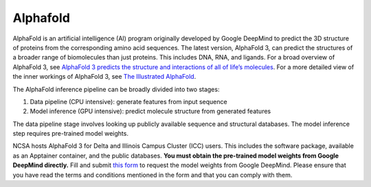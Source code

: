 Alphafold
==============

AlphaFold is an artificial intelligence (AI) program originally developed by Google DeepMind to predict the 3D structure of proteins from the corresponding amino acid sequences. The latest version, AlphaFold 3, can predict the structures of a broader range of biomolecules than just proteins. This includes DNA, RNA, and ligands. For a broad overview of AlphaFold 3, see `AlphaFold 3 predicts the structure and interactions of all of life’s molecules <https://blog.google/technology/ai/google-deepmind-isomorphic-alphafold-3-ai-model/#life-molecules>`__. For a more detailed view of the inner workings of AlphaFold 3, see `The Illustrated AlphaFold <https://elanapearl.github.io/blog/2024/the-illustrated-alphafold/>`__.

The AlphaFold inference pipeline can be broadly divided into two stages:

#. Data pipeline (CPU intensive): generate features from input sequence
#. Model inference (GPU intensive): predict molecule structure from generated features

The data pipeline stage involves looking up publicly available sequence and structural databases. The model inference step requires pre-trained model weights.

NCSA hosts AlphaFold 3 for Delta and Illinois Campus Cluster (ICC) users. This includes the software package, available as an Apptainer container, and the public databases. **You must obtain the pre-trained model weights from Google DeepMind directly.** Fill and submit `this form <https://docs.google.com/forms/d/e/1FAIpQLSfWZAgo1aYk0O4MuAXZj8xRQ8DafeFJnldNOnh_13qAx2ceZw/viewform?pli=1>`__ to request the model weights from Google DeepMind. Please ensure that you have read the terms and conditions mentioned in the form and that you can comply with them.
